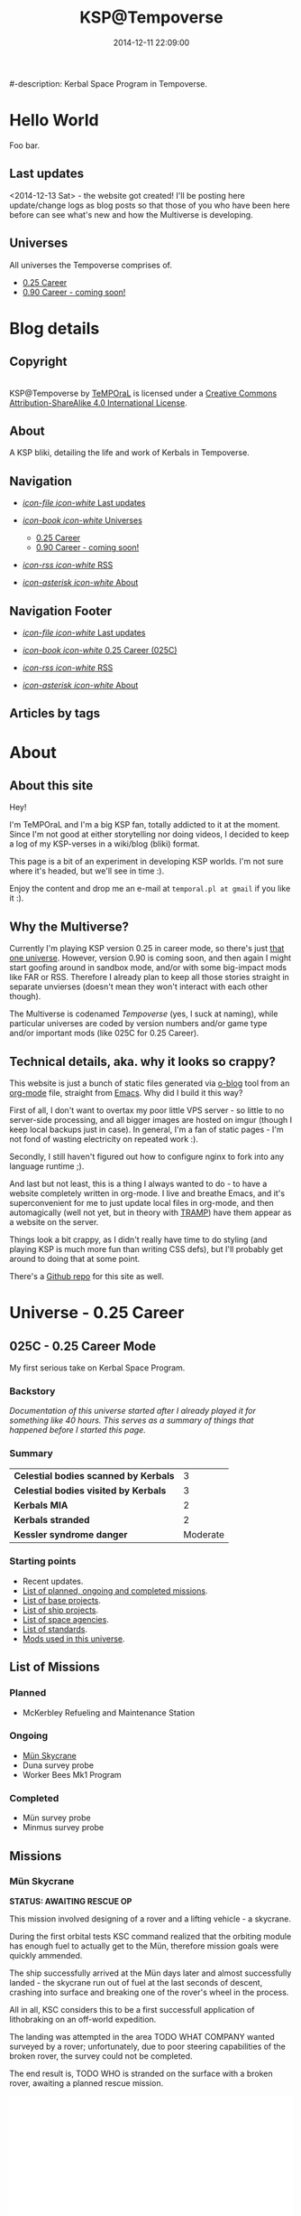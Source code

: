 #+title: KSP@Tempoverse
#-description: Kerbal Space Program in Tempoverse.
#+date: 2014-12-11 22:09:00

#+startup: hidestars

#+URL: http://kerbals.buildsomethingamazing.com/

#+TEMPLATE_DIR: ./templates
#+FILENAME_SANITIZER: ob-sanitize-string

* Hello World
  :PROPERTIES:
  :PAGE: index.html
  :TEMPLATE: blog_static_no_title.html
  :END:

  Foo bar.

** Last updates
   <2014-12-13 Sat> - the website got created! I'll be posting here
   update/change logs as blog posts so that those of you who have been
   here before can see what's new and how the Multiverse is
   developing.

** Universes
   All universes the Tempoverse comprises of.

  - [[file:{lisp}(ob:path-to-root){/lisp}/uni/025C/index.html][0.25 Career]]
  - [[file:{lisp}(ob:path-to-root){/lisp}/uni/090C/index.html][0.90 Career - coming soon!]]


* Blog details
** Copyright
  :PROPERTIES:
  :SNIPPET:  t
  :END:

#+html: <a rel="license" href="http://creativecommons.org/licenses/by-sa/4.0/"><img alt="Creative Commons License" style="border-width:0" src="https://i.creativecommons.org/l/by-sa/4.0/88x31.png" /></a><br /><span xmlns:dct="http://purl.org/dc/terms/" property="dct:title">KSP@Tempoverse</span> by <a xmlns:cc="http://creativecommons.org/ns#" href="http://kerbals.buildsomethingamazing.com" property="cc:attributionName" rel="cc:attributionURL">TeMPOraL</a> is licensed under a <a rel="license" href="http://creativecommons.org/licenses/by-sa/4.0/">Creative Commons Attribution-ShareAlike 4.0 International License</a>.

** About
  :PROPERTIES:
  :SNIPPET:  t
  :END:

   A KSP bliki, detailing the life and work of Kerbals in Tempoverse.

** Navigation
  :PROPERTIES:
  :SNIPPET:  t
  :END:

# Path to files: file:{lisp}(ob:path-to-root){/lisp}/templates.html

  - [[file:{lisp}(ob:path-to-root){/lisp}/news.html][/icon-file icon-white/ Last updates]]

  - [[file:#][/icon-book icon-white/ Universes]]
    - [[file:{lisp}(ob:path-to-root){/lisp}/uni/025C/index.html][0.25 Career]]
    - [[file:{lisp}(ob:path-to-root){/lisp}/uni/090C/index.html][0.90 Career - coming soon!]]

  - [[file:{lisp}(ob:path-to-root){/lisp}/index.xml][/icon-rss icon-white/ RSS]]

  - [[file:{lisp}(ob:path-to-root){/lisp}/about.html][/icon-asterisk icon-white/ About]]


** Navigation Footer
  :PROPERTIES:
  :SNIPPET:  t
  :END:

  - [[file:{lisp}(ob:path-to-root){/lisp}/news.html][/icon-file icon-white/ Last updates]]

  - [[file:{lisp}(ob:path-to-root){/lisp}/uni/025C/index.html][/icon-book icon-white/ 0.25 Career (025C)]]

  - [[file:{lisp}(ob:path-to-root){/lisp}/index.xml][/icon-rss icon-white/ RSS]]

  - [[file:{lisp}(ob:path-to-root){/lisp}/about.html][/icon-asterisk icon-white/ About]]

** Articles by tags
  :PROPERTIES:
  :PAGE:     tags.html
  :TEMPLATE: blog_post-by-tags.html
  :END:

* About
  :PROPERTIES:
  :PAGE:     about.html
  :END:

** About this site
   Hey!

   I'm TeMPOraL and I'm a big KSP fan, totally addicted to it at the
   moment. Since I'm not good at either storytelling nor doing videos,
   I decided to keep a log of my KSP-verses in a wiki/blog (bliki)
   format.

   This page is a bit of an experiment in developing KSP worlds. I'm
   not sure where it's headed, but we'll see in time :).

   Enjoy the content and drop me an e-mail at =temporal.pl at gmail=
   if you like it :).

** Why the Multiverse?
   Currently I'm playing KSP version 0.25 in career mode, so there's
   just [[file:{lisp}(ob:path-to-root){/lisp}/uni/025C/index.html][that one universe]]. However, version 0.90 is coming soon, and
   then again I might start goofing around in sandbox mode, and/or
   with some big-impact mods like FAR or RSS. Therefore I already plan
   to keep all those stories straight in separate unvierses (doesn't
   mean they won't interact with each other though).

   The Multiverse is codenamed /Tempoverse/ (yes, I suck at naming),
   while particular universes are coded by version numbers and/or game
   type and/or important mods (like 025C for 0.25 Career).

** Technical details, aka. why it looks so crappy?
   This website is just a bunch of static files generated via [[http://renard.github.io/o-blog/][o-blog]]
   tool from an [[http://orgmode.org/][org-mode]] file, straight from [[http://www.gnu.org/software/emacs/][Emacs]]. Why did I build it
   this way?

   First of all, I don't want to overtax my poor little VPS server -
   so little to no server-side processing, and all bigger images are
   hosted on imgur (though I keep local backups just in case). In
   general, I'm a fan of static pages - I'm not fond of wasting
   electricity on repeated work :).

   Secondly, I still haven't figured out how to configure nginx to
   fork into any language runtime ;).

   And last but not least, this is a thing I always wanted to do - to
   have a website completely written in org-mode. I live and breathe
   Emacs, and it's superconvenient for me to just update local files
   in org-mode, and then automagically (well not yet, but in theory
   with [[http://www.emacswiki.org/TrampMode][TRAMP]]) have them appear as a website on the server.

   Things look a bit crappy, as I didn't really have time to do
   styling (and playing KSP is much more fun than writing CSS defs),
   but I'll probably get around to doing that at some point.

   There's a [[https://github.com/TeMPOraL/ksp-site][Github repo]] for this site as well.

* Universe - 0.25 Career
** 025C - 0.25 Career Mode
  :PROPERTIES:
  :PAGE:     uni/025C/index.html
  :END:
   My first serious take on Kerbal Space Program.

*** Backstory
    /Documentation of this universe started after I already played it for something like 40 hours. This serves as a summary of things that happened before I started this page./

*** Summary
    | *Celestial bodies scanned by Kerbals* |        3 |
    | *Celestial bodies visited by Kerbals* |        3 |
    | *Kerbals MIA*                         |        2 |
    | *Kerbals stranded*                    |        2 |
    | *Kessler syndrome danger*             | Moderate |

*** Starting points
    - Recent updates.
    - [[file:{lisp}(ob:path-to-root){/lisp}/uni/025C/missions.html][List of planned, ongoing and completed missions]].
    - [[file:{lisp}(ob:path-to-root){/lisp}/uni/025C/bases.html][List of base projects]].
    - [[file:{lisp}(ob:path-to-root){/lisp}/uni/025C/ships.html][List of ship projects]].
    - [[file:{lisp}(ob:path-to-root){/lisp}/uni/025C/agencies.html][List of space agencies]].
    - [[file:{lisp}(ob:path-to-root){/lisp}/uni/025C/standards.html][List of standards]].
    - [[file:{lisp}(ob:path-to-root){/lisp}/uni/025C/mods.html][Mods used in this universe]].

** List of Missions
  :PROPERTIES:
  :PAGE:     uni/025C/missions.html
  :END:

*** Planned
    - McKerbley Refueling and Maintenance Station

*** Ongoing
   - [[file:{lisp}(ob:path-to-root){/lisp}/uni/025C/missions/mun-skycrane.html][Mün Skycrane]]
   - Duna survey probe
   - Worker Bees Mk1 Program

*** Completed
   - Mün survey probe
   - Minmus survey probe


** Missions
*** Mün Skycrane
  :PROPERTIES:
  :PAGE:     uni/025C/missions/mun-skycrane.html
  :END:

    *STATUS: AWAITING RESCUE OP*

    This mission involved designing of a rover and a lifting vehicle - a skycrane.

    During the first orbital tests KSC command realized that the
    orbiting module has enough fuel to actually get to the Mün,
    therefore mission goals were quickly ammended.

    The ship successfully arrived at the Mün days later and almost
    successfully landed - the skycrane run out of fuel at the last
    seconds of descent, crashing into surface and breaking one of the
    rover's wheel in the process.

    All in all, KSC considers this to be a first successfull
    application of lithobraking on an off-world expedition.

    The landing was attempted in the area TODO WHAT COMPANY wanted
    surveyed by a rover; unfortunately, due to poor steering
    capabilities of the broken rover, the survey could not be
    completed.

    The end result is, TODO WHO is stranded on the surface with a
    broken rover, awaiting a planned rescue mission.

    #+BEGIN_HTML
    <iframe class="imgur-album" width="100%" height="550" frameborder="0" src="//imgur.com/a/RugsR/embed?background=f2f2f2&text=1a1a1a&link=4e76c9"></iframe>
    #+END_HTML

** List of Bases
  :PROPERTIES:
  :PAGE:     uni/025C/bases.html
  :END:

   - [[file:{lisp}(ob:path-to-root){/lisp}/uni/025C/bases/space-station-one.html][Space Station One]]
   - [[file:{lisp}(ob:path-to-root){/lisp}/uni/025C/bases/beehive-mk1.html][Beehive Mk1]]
   - [[file:{lisp}(ob:path-to-root){/lisp}/uni/025C/bases/mckerbley-station.html][McKerbley Refueling and Maintenance Station]]

** Bases

*** Space Station One
  :PROPERTIES:
  :PAGE:     uni/025C/bases/space-station-one.html
  :END:

*** Beehive Mk1
  :PROPERTIES:
  :PAGE:     uni/025C/bases/beehive-mk1.html
  :END:

    The Beehive acts as a home, refueling and maintenance station for
    Mark One Worker Bees. Developed by [[file:{lisp}(ob:path-to-root){/lisp}/uni/025C/agencies/maxo.html][Maxo Construction Toys]] for
    Worker Bees Mk1 Program, this structure is likely going to be a
    common view on all space construction sites.

    The Beehive houses up to six Bees - up to four Worker Bees and up
    to two Hauler Bees. The facility holds two TODO TYPE
    monopropellant tanks and one TYPE liquid fuel tanks, and thus is
    well-suited for ensuring ongoing construction operations.

    #+begin_quote
    With the Worker Bees Mark One Program we're hoping to standarize
    construction operations across Kerbol System.
    #+end_quote

    The Beehive utilizes [[file:{lisp}(ob:path-to-root){/lisp}/uni/025C/standards/kso-2048-1.html][KSO 2048:1 standard for active visual markers in space engineering applications]],
    by having a blue beacon lighted up over every free&operational bee docking port.

*** McKerbley Refueling and Maintenance Station
  :PROPERTIES:
  :PAGE:     uni/025C/bases/mckerbley-station.html
  :END:

    McKerbley Station is a planned [[file:{lisp}(ob:path-to-root){/lisp}/uni/025C/agencies/maxo.html][Maxo Construction Toys]] project for an orbital facility.

** List of Ships
  :PROPERTIES:
  :PAGE:     uni/025C/ships.html
  :END:

   - Worker Bee Mk1 (Manned)
   - Hauler Bee Mk1 (Manned)

   - The Plane

   - Super Heavy Lifter

** Ships

*** Worker Bee Mk1 (Manned)

*** Hauler Bee Mk1 (Manned)

*** The Plane

*** Mün Rover

*** Mün Skycrane

*** Super Heavy Lifter

** List of Agencies
  :PROPERTIES:
  :PAGE:     uni/025C/agencies.html
  :END:

   This list contains all agencies that have associated stories within the universe.

*** Space Agencies
     Textual description.
     
     A paragraph or three.

     More.

*** Construction Agencies
    - [[file:{lisp}(ob:path-to-root){/lisp}/uni/025C/agencies/maxo.html][Maxo Construction Toys]]
*** Research Agencies
    - [[file:{lisp}(ob:path-to-root){/lisp}/uni/025C/agencies/hexagon.html][Hexagon Research]]
    - TRC
      - TRC 4th Wall Division

** Agencies
*** Hexagon Research
  :PROPERTIES:
  :PAGE:     uni/025C/agencies/hexagon.html
  :END:
    Description + logo.

*** Maxo Construction Toys
  :PROPERTIES:
  :PAGE:     uni/025C/agencies/maxo.html
  :END:
    Description + logo.

    Also link to: http://wiki.kerbalspaceprogram.com/wiki/Category:Maxo_Construction_Toys.

** List of standards
  :PROPERTIES:
  :PAGE:     uni/025C/standards.html
  :END:

*** KSO standards
    - [[file:{lisp}(ob:path-to-root){/lisp}/uni/025C/standards/kso-2048-1.html][KSO 2048:1 - active visual markers in space engineering]].

** Standards
*** KSO 2048:1 - Active Visual Markers in Space Engineering.
   :PROPERTIES:
   :PAGE:     uni/025C/standards/kso-2048-1.html
   :END:

    This standards document defines use of Active Visual Markers (AVMs, also
    known as Light Beacons or Navlights) in space engineering
    applications, such as construction and maintenance.

**** Docking Port Beacons
     Every docking port designed for engineering crafts should have a
     blue AVM installed next to it.

     The blue AVM MUST be ON in CONTINOUS LIGHT mode if the port is available for docking.

     The blue AVM MUST be OFF if the port is reserved, off-service or a ship is docked with it.

**** Docking Port Lights
     All docking ports SHOULD be sufficiently illuminated by white light if the structure is operational.

**** Ship Markings
     Every engineering craft MUST have the following set of AVMs installed and active when operated.
     - Red AVM on the port side, operating in CONTINOUS LIGHT mode.
     - Green AVM on the starboard side, operating in CONTINOUS LIGHT mode.
     - White AVM on the aft side, operating in CONTINOUS LIGHT mode.

     Moreover, all angineering crafts MUST have the following set of
     AVMs installed and active when performing engineering/maintenance
     work, such as hauling other objects.
     - Orange AVM on the bow side, operating in FLASH mode.

** Mods
  :PROPERTIES:
  :PAGE:     uni/025C/mods.html
  :END:
   List of mods used in this universe.

*** Parts/gameplay mods
    Adding depth to the gameplay.
    - [[http://forum.kerbalspaceprogram.com/threads/16925-0-25-Aviation-Lights-v3-6-%2803MAY14%29][Aviation Lights]]
    - [[http://forum.kerbalspaceprogram.com/threads/88445-0-25-Fine-Print-v0-59-Resource-Harvest-Contracts-Configuration-%28October-7%29][Fine Print]]
    - [[http://forum.kerbalspaceprogram.com/threads/23979-Kethane-Pack-0-9-2-New-cinematic-trailer!-0-25-compatibility-update][Kethane]]
    - [[http://forum.kerbalspaceprogram.com/threads/39512-0-25-Procedural-Fairings-3-10-payload-auto-struts-%28October-11%29][Procedural Fairings]]
    - [[http://forum.kerbalspaceprogram.com/threads/80369][SCANsat]]

*** Utility mods
    Enhancing control and user experience.
    - [[http://forum.kerbalspaceprogram.com/threads/50524-0-25-Enhanced-Navball-1-3][Enhanced Navball]]
    - [[http://forum.kerbalspaceprogram.com/threads/24786-0-25-0-Kerbal-Alarm-Clock-v3-0-5-0-%28Nov-19%29][Kerbal Alarm Clock]]
    - [[http://forum.kerbalspaceprogram.com/threads/18230-0-25-0-Kerbal-Engineer-Redux-v0-6-2-12-and-v1-0-12][Kerbal Engineer Redux]]
    - [[http://forum.kerbalspaceprogram.com/threads/57603][RasterPropMonitor]]
    - [[http://forum.kerbalspaceprogram.com/threads/60863-0-25-0-Toolbar-1-7-7-Common-API-for-draggable-resizable-buttons-toolbar][Toolbar]]
    - [[http://forum.kerbalspaceprogram.com/threads/64711-0-25-TweakableEverything-1-5-For-all-your-part-tweaking-needs][Tweakable Everything]]

*** Vanity mods
    Making things pretty.
    - [[http://kerbal.curseforge.com/ksp-mods/220335-astronomers-visual-pack-interstellar-v2][Astronomer's Visual Pack - Interstellar]]
    - [[http://forum.kerbalspaceprogram.com/threads/92324-0-24-2-Chatterer-v-0-6-0-Aug-29-2014][Chatterer]]
    - [[http://forum.kerbalspaceprogram.com/threads/101496-0-25-Collision-FX][Collision FX]]
    - [[http://forum.kerbalspaceprogram.com/threads/56510-0-23-Crowd-sourced-Science-Logs-SCIENCE-NEEDS-YOU!][Crowdsourced Science Definitions]] /(old version; didn't realize there was a [[http://forum.kerbalspaceprogram.com/threads/102373-Plugin-Delta-0-25-Crowd-Sourced-Science-Under-New-Management][new release]])/
    - [[http://forum.kerbalspaceprogram.com/threads/55905-0-24-7-4-Sep-9-2014-EnvironmentalVisualEnhancements][Environmental Visual Enhancements]]
    - [[http://www.curse.com/ksp-mods/kerbal/222813-flag-decals-v2-1][Flag Decals]]
    - [[http://forum.kerbalspaceprogram.com/threads/65754-HotRockets!-Particle-FX-Replacement-Tutorial][HotRockets! Particle FX Replacement]]
    - [[http://forum.kerbalspaceprogram.com/threads/96497-0-25-PlanetShine-v0-2-2][PlanetShine]]
    - [[http://forum.kerbalspaceprogram.com/threads/52896-0-25-RCS-Sound-%28and-light!%29-Effects][RCS Sound (and light!) Effects]]
    - [[http://forum.kerbalspaceprogram.com/threads/60961-0-25-TextureReplacer-2-0-2-%286-12-2014%29-GUI-for-customising-Kerbals][TextureReplacer]]



* Universe - 0.90 Career
** 090C - 0.90 Career Mode
   :PROPERTIES:
   :PAGE: uni/090C/index.html
   :TEMPLATE: blog_static.html
   :END:
   
   This page is a placeholder for upcoming 0.90 Beta Than Ever KSP release.

   [[file:{lisp}(ob:path-to-root){/lisp}/uni/025C/index.html][0.25C]] will be migrated into this reality if possible, or a separate thread will start here.

